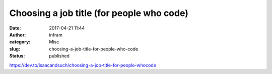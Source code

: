 Choosing a job title (for people who code)
##########################################
:date: 2017-04-21 11:44
:author: infram
:category: Misc
:slug: choosing-a-job-title-for-people-who-code
:status: published

https://dev.to/isaacandsuch/choosing-a-job-title-for-people-whocode
